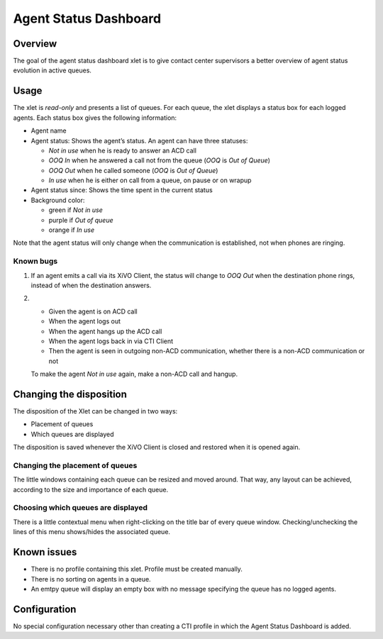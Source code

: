 .. _dashboard-xlet:

**********************
Agent Status Dashboard
**********************

Overview
========

The goal of the agent status dashboard xlet is to give contact center supervisors a better overview of agent status evolution in active queues.

.. figure:: ./images/xlet_dashboard.png


Usage
=====

The xlet is *read-only* and presents a list of queues. For each queue, the xlet displays a status box for each logged agents. Each status box gives the following information:

* Agent name
* Agent status: Shows the agent’s status. An agent can have three statuses:

  * *Not in use* when he is ready to answer an ACD call
  * *OOQ In* when he answered a call not from the queue (*OOQ* is *Out of Queue*)
  * *OOQ Out* when he called someone (*OOQ* is *Out of Queue*)
  * *In use* when he is either on call from a queue, on pause or on wrapup

* Agent status since: Shows the time spent in the current status
* Background color:

  * green if *Not in use*
  * purple if *Out of queue*
  * orange if *In use*

Note that the agent status will only change when the communication is established, not when phones are ringing.


Known bugs
^^^^^^^^^^

#. If an agent emits a call via its XiVO Client, the status will change to *OOQ Out* when the destination phone rings, instead of when the destination answers.

#.
 * Given the agent is on ACD call
 * When the agent logs out
 * When the agent hangs up the ACD call
 * When the agent logs back in via CTI Client
 * Then the agent is seen in outgoing non-ACD communication, whether there is a non-ACD communication or not

 To make the agent *Not in use* again, make a non-ACD call and hangup.


Changing the disposition
========================

The disposition of the Xlet can be changed in two ways:

* Placement of queues
* Which queues are displayed

The disposition is saved whenever the XiVO Client is closed and restored when it is opened again.


Changing the placement of queues
^^^^^^^^^^^^^^^^^^^^^^^^^^^^^^^^

The little windows containing each queue can be resized and moved around. That way, any layout can be achieved, according to the size and importance of each queue.


Choosing which queues are displayed
^^^^^^^^^^^^^^^^^^^^^^^^^^^^^^^^^^^

There is a little contextual menu when right-clicking on the title bar of every queue window. Checking/unchecking the lines of this menu shows/hides the associated queue.

.. figure:: ./images/dashboard_choosing_queues.png

.. _dashboard-xlet-issues:


Known issues
============

* There is no profile containing this xlet. Profile must be created manually.
* There is no sorting on agents in a queue.
* An emtpy queue will display an empty box with no message specifying the queue has no logged agents.


Configuration
=============

No special configuration necessary other than creating a CTI profile in which the Agent Status Dashboard is added.
